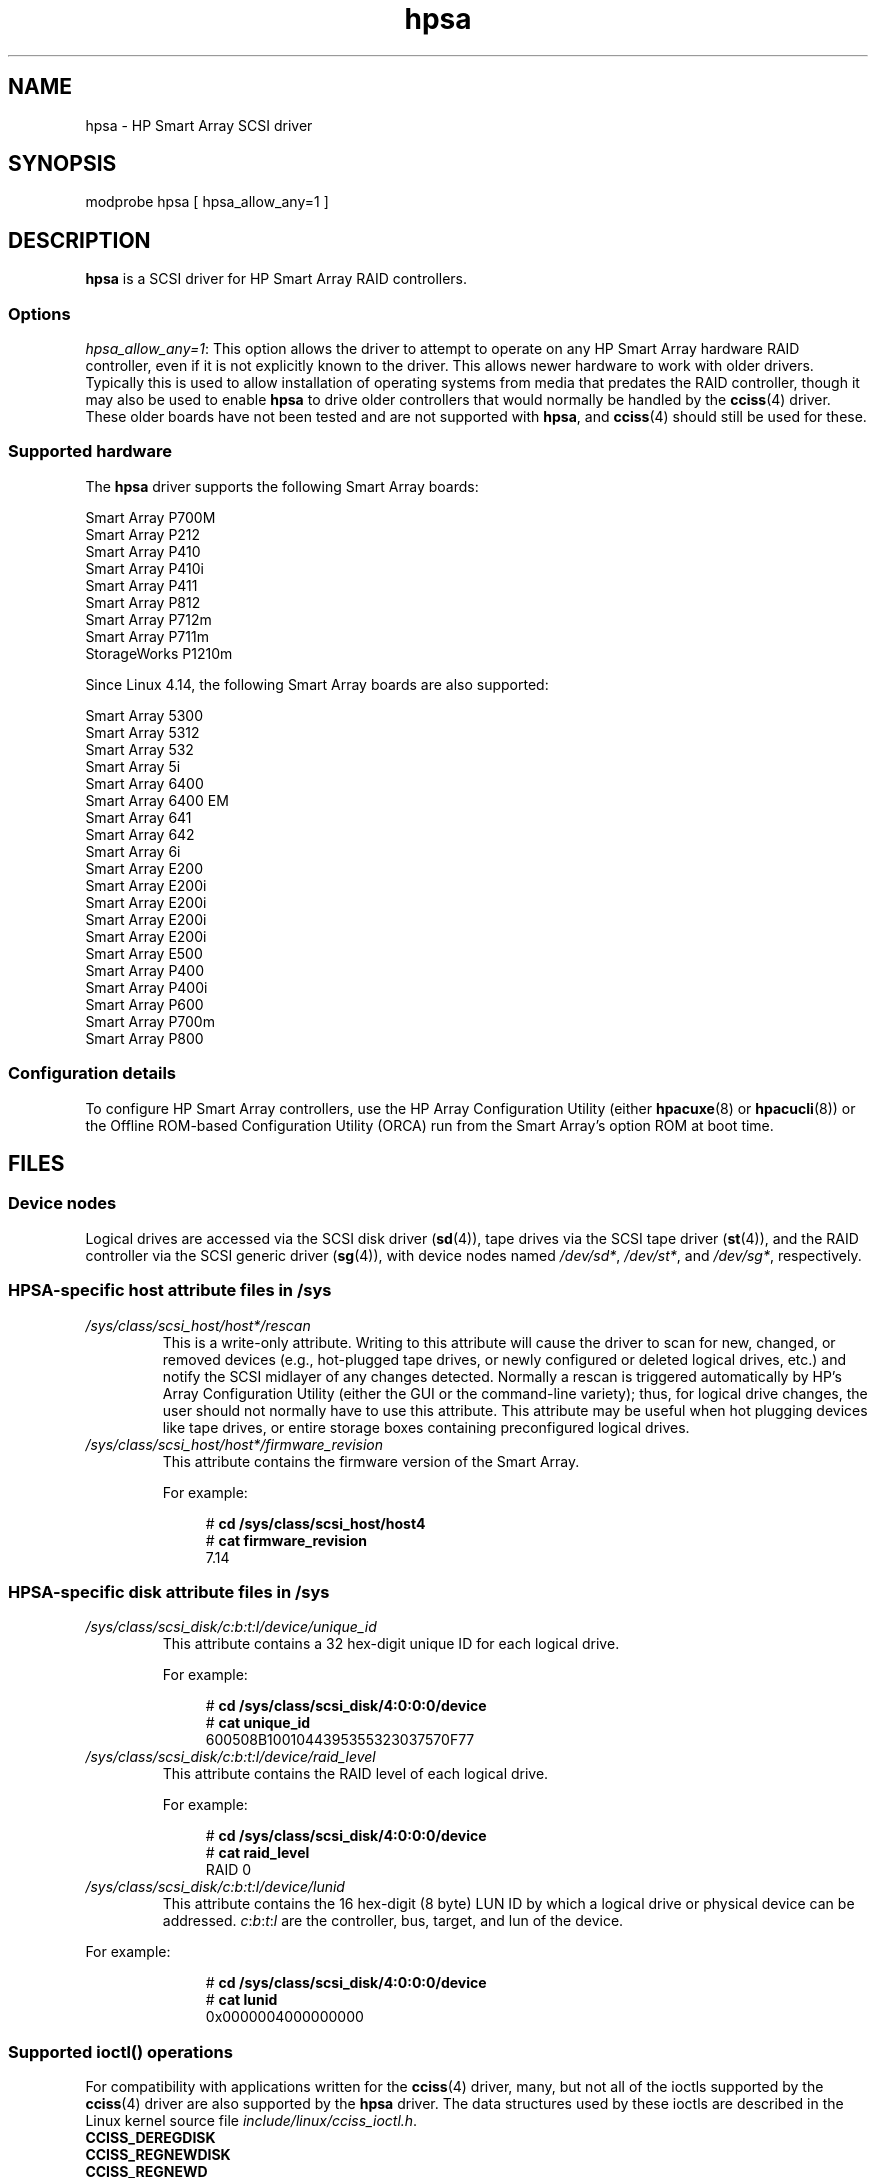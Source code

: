 .\" Copyright (C) 2011, Hewlett-Packard Development Company, L.P.
.\" Written by Stephen M. Cameron <scameron@beardog.cce.hp.com>
.\"
.\" SPDX-License-Identifier: GPL-2.0-only
.\"
.\" shorthand for double quote that works everywhere.
.ds q \N'34'
.TH hpsa 4 (date) "Linux man-pages (unreleased)"
.SH NAME
hpsa \- HP Smart Array SCSI driver
.SH SYNOPSIS
.nf
modprobe hpsa [ hpsa_allow_any=1 ]
.fi
.SH DESCRIPTION
.B hpsa
is a SCSI driver for HP Smart Array RAID controllers.
.SS Options
.IR "hpsa_allow_any=1" :
This option allows the driver to attempt to operate on
any HP Smart Array hardware RAID controller,
even if it is not explicitly known to the driver.
This allows newer hardware to work with older drivers.
Typically this is used to allow installation of
operating systems from media that predates the
RAID controller, though it may also be used to enable
.B hpsa
to drive older controllers that would normally be handled by the
.BR cciss (4)
driver.
These older boards have not been tested and are
not supported with
.BR hpsa ,
and
.BR cciss (4)
should still be used for these.
.SS Supported hardware
The
.B hpsa
driver supports the following Smart Array boards:
.P
.nf
    Smart Array P700M
    Smart Array P212
    Smart Array P410
    Smart Array P410i
    Smart Array P411
    Smart Array P812
    Smart Array P712m
    Smart Array P711m
    StorageWorks P1210m
.fi
.P
.\" commit 135ae6edeb51979d0998daf1357f149a7d6ebb08
Since Linux 4.14, the following Smart Array boards are also supported:
.P
.nf
    Smart Array 5300
    Smart Array 5312
    Smart Array 532
    Smart Array 5i
    Smart Array 6400
    Smart Array 6400 EM
    Smart Array 641
    Smart Array 642
    Smart Array 6i
    Smart Array E200
    Smart Array E200i
    Smart Array E200i
    Smart Array E200i
    Smart Array E200i
    Smart Array E500
    Smart Array P400
    Smart Array P400i
    Smart Array P600
    Smart Array P700m
    Smart Array P800
.fi
.SS Configuration details
To configure HP Smart Array controllers,
use the HP Array Configuration Utility (either
.BR hpacuxe (8)
or
.BR hpacucli (8))
or the Offline ROM-based Configuration Utility (ORCA)
run from the Smart Array's option ROM at boot time.
.SH FILES
.SS Device nodes
Logical drives are accessed via the SCSI disk driver
.RB ( sd (4)),
tape drives via the SCSI tape driver
.RB ( st (4)),
and
the RAID controller via the SCSI generic driver
.RB ( sg (4)),
with device nodes named
.IR /dev/sd* ,
.IR /dev/st* ,
and
.IR /dev/sg* ,
respectively.
.SS HPSA-specific host attribute files in /sys
.TP
.I /sys/class/scsi_host/host*/rescan
This is a write-only attribute.
Writing to this attribute will cause the driver to scan for
new, changed, or removed devices (e.g., hot-plugged tape drives,
or newly configured or deleted logical drives, etc.)
and notify the SCSI midlayer of any changes detected.
Normally a rescan is triggered automatically
by HP's Array Configuration Utility (either the GUI or the
command-line variety);
thus, for logical drive changes, the user should not
normally have to use this attribute.
This attribute may be useful when hot plugging devices like tape drives,
or entire storage boxes containing preconfigured logical drives.
.TP
.I /sys/class/scsi_host/host*/firmware_revision
This attribute contains the firmware version of the Smart Array.
.IP
For example:
.IP
.in +4n
.EX
# \fBcd /sys/class/scsi_host/host4\fP
# \fBcat firmware_revision\fP
7.14
.EE
.in
.\"
.SS HPSA-specific disk attribute files in /sys
.TP
.I /sys/class/scsi_disk/c:b:t:l/device/unique_id
This attribute contains a 32 hex-digit unique ID for each logical drive.
.IP
For example:
.IP
.in +4n
.EX
# \fBcd /sys/class/scsi_disk/4:0:0:0/device\fP
# \fBcat unique_id\fP
600508B1001044395355323037570F77
.EE
.in
.TP
.I /sys/class/scsi_disk/c:b:t:l/device/raid_level
This attribute contains the RAID level of each logical drive.
.IP
For example:
.IP
.in +4n
.EX
# \fBcd /sys/class/scsi_disk/4:0:0:0/device\fP
# \fBcat raid_level\fP
RAID 0
.EE
.in
.TP
.I /sys/class/scsi_disk/c:b:t:l/device/lunid
This attribute contains the 16 hex-digit (8 byte) LUN ID
by which a logical drive or physical device can be addressed.
.IR c : b : t : l
are the controller, bus, target, and lun of the device.
.P
For example:
.IP
.in +4n
.EX
# \fBcd /sys/class/scsi_disk/4:0:0:0/device\fP
# \fBcat lunid\fP
0x0000004000000000
.EE
.in
.\"
.SS Supported ioctl() operations
For compatibility with applications written for the
.BR cciss (4)
driver, many, but
not all of the ioctls supported by the
.BR cciss (4)
driver are also supported by the
.B hpsa
driver.
The data structures used by these ioctls are described in
the Linux kernel source file
.IR include/linux/cciss_ioctl.h .
.TP
.B CCISS_DEREGDISK
.TQ
.B CCISS_REGNEWDISK
.TQ
.B CCISS_REGNEWD
These three ioctls all do exactly the same thing,
which is to cause the driver to rescan for new devices.
This does exactly the same thing as writing to the
hpsa-specific host "rescan" attribute.
.TP
.B CCISS_GETPCIINFO
Returns PCI domain, bus, device, and function and "board ID" (PCI subsystem ID).
.TP
.B CCISS_GETDRIVVER
Returns driver version in three bytes encoded as:
.IP
.in +4n
.EX
(major_version << 16) | (minor_version << 8) |
    (subminor_version)
.EE
.in
.TP
.B CCISS_PASSTHRU
.TQ
.B CCISS_BIG_PASSTHRU
Allows "BMIC" and "CISS" commands to be passed through to the Smart Array.
These are used extensively by the HP Array Configuration Utility,
SNMP storage agents, and so on.
See
.I cciss_vol_status
at
.UR http://cciss.sf.net
.UE
for some examples.
.SH SEE ALSO
.BR cciss (4),
.BR sd (4),
.BR st (4),
.BR cciss_vol_status (8),
.BR hpacucli (8),
.BR hpacuxe (8)
.P
.UR http://cciss.sf.net
.UE ,
and
.I Documentation/scsi/hpsa.txt
and
.I Documentation/ABI/testing/sysfs\-bus\-pci\-devices\-cciss
in the Linux kernel source tree
.\" .SH AUTHORS
.\" Don Brace, Steve Cameron, Tom Lawler, Mike Miller, Scott Teel
.\" and probably some other people.
